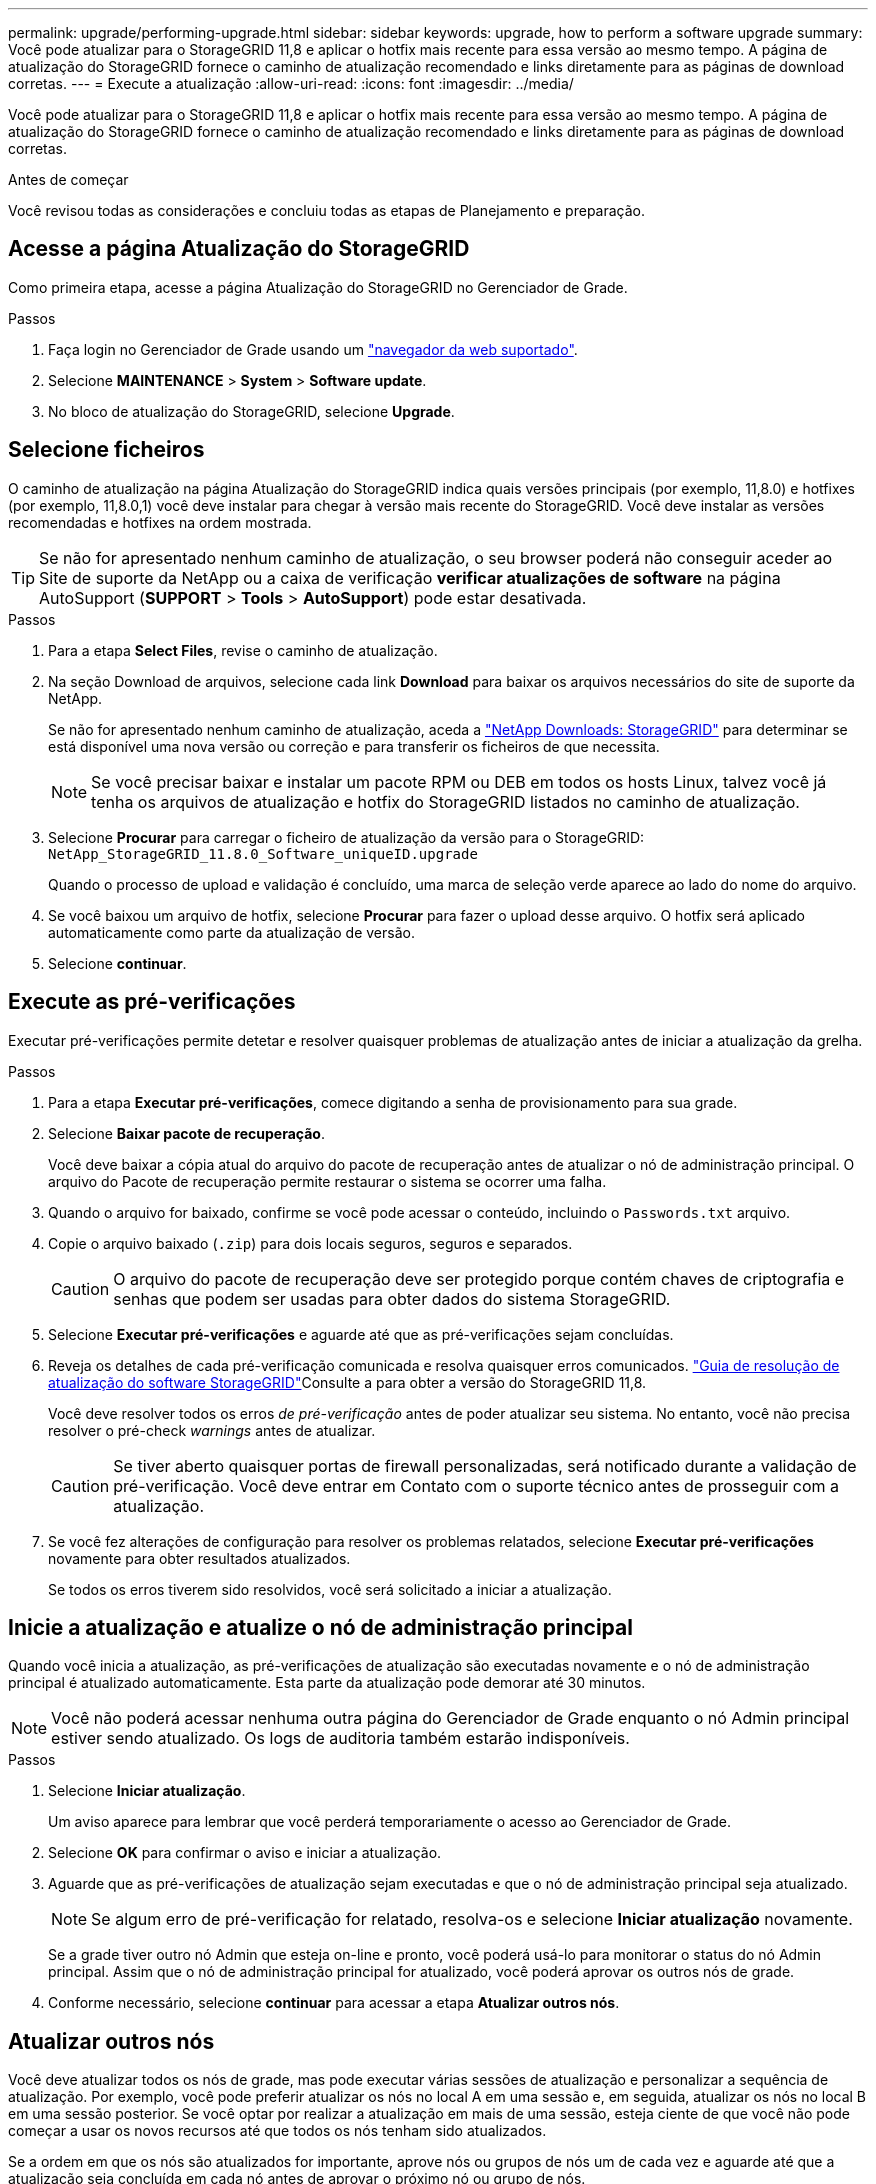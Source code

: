 ---
permalink: upgrade/performing-upgrade.html 
sidebar: sidebar 
keywords: upgrade, how to perform a software upgrade 
summary: Você pode atualizar para o StorageGRID 11,8 e aplicar o hotfix mais recente para essa versão ao mesmo tempo. A página de atualização do StorageGRID fornece o caminho de atualização recomendado e links diretamente para as páginas de download corretas. 
---
= Execute a atualização
:allow-uri-read: 
:icons: font
:imagesdir: ../media/


[role="lead"]
Você pode atualizar para o StorageGRID 11,8 e aplicar o hotfix mais recente para essa versão ao mesmo tempo. A página de atualização do StorageGRID fornece o caminho de atualização recomendado e links diretamente para as páginas de download corretas.

.Antes de começar
Você revisou todas as considerações e concluiu todas as etapas de Planejamento e preparação.



== Acesse a página Atualização do StorageGRID

Como primeira etapa, acesse a página Atualização do StorageGRID no Gerenciador de Grade.

.Passos
. Faça login no Gerenciador de Grade usando um link:../admin/web-browser-requirements.html["navegador da web suportado"].
. Selecione *MAINTENANCE* > *System* > *Software update*.
. No bloco de atualização do StorageGRID, selecione *Upgrade*.




== Selecione ficheiros

O caminho de atualização na página Atualização do StorageGRID indica quais versões principais (por exemplo, 11,8.0) e hotfixes (por exemplo, 11,8.0,1) você deve instalar para chegar à versão mais recente do StorageGRID. Você deve instalar as versões recomendadas e hotfixes na ordem mostrada.


TIP: Se não for apresentado nenhum caminho de atualização, o seu browser poderá não conseguir aceder ao Site de suporte da NetApp ou a caixa de verificação *verificar atualizações de software* na página AutoSupport (*SUPPORT* > *Tools* > *AutoSupport*) pode estar desativada.

.Passos
. Para a etapa *Select Files*, revise o caminho de atualização.
. Na seção Download de arquivos, selecione cada link *Download* para baixar os arquivos necessários do site de suporte da NetApp.
+
Se não for apresentado nenhum caminho de atualização, aceda a https://mysupport.netapp.com/site/products/all/details/storagegrid/downloads-tab["NetApp Downloads: StorageGRID"^] para determinar se está disponível uma nova versão ou correção e para transferir os ficheiros de que necessita.

+

NOTE: Se você precisar baixar e instalar um pacote RPM ou DEB em todos os hosts Linux, talvez você já tenha os arquivos de atualização e hotfix do StorageGRID listados no caminho de atualização.

. Selecione *Procurar* para carregar o ficheiro de atualização da versão para o StorageGRID: `NetApp_StorageGRID_11.8.0_Software_uniqueID.upgrade`
+
Quando o processo de upload e validação é concluído, uma marca de seleção verde aparece ao lado do nome do arquivo.

. Se você baixou um arquivo de hotfix, selecione *Procurar* para fazer o upload desse arquivo. O hotfix será aplicado automaticamente como parte da atualização de versão.
. Selecione *continuar*.




== Execute as pré-verificações

Executar pré-verificações permite detetar e resolver quaisquer problemas de atualização antes de iniciar a atualização da grelha.

.Passos
. Para a etapa *Executar pré-verificações*, comece digitando a senha de provisionamento para sua grade.
. Selecione *Baixar pacote de recuperação*.
+
Você deve baixar a cópia atual do arquivo do pacote de recuperação antes de atualizar o nó de administração principal. O arquivo do Pacote de recuperação permite restaurar o sistema se ocorrer uma falha.

. Quando o arquivo for baixado, confirme se você pode acessar o conteúdo, incluindo o `Passwords.txt` arquivo.
. Copie o arquivo baixado (`.zip`) para dois locais seguros, seguros e separados.
+

CAUTION: O arquivo do pacote de recuperação deve ser protegido porque contém chaves de criptografia e senhas que podem ser usadas para obter dados do sistema StorageGRID.

. Selecione *Executar pré-verificações* e aguarde até que as pré-verificações sejam concluídas.
. Reveja os detalhes de cada pré-verificação comunicada e resolva quaisquer erros comunicados.  https://kb.netapp.com/hybrid/StorageGRID/Maintenance/StorageGRID_11.8_software_upgrade_resolution_guide["Guia de resolução de atualização do software StorageGRID"^]Consulte a para obter a versão do StorageGRID 11,8.
+
Você deve resolver todos os erros _de pré-verificação_ antes de poder atualizar seu sistema. No entanto, você não precisa resolver o pré-check _warnings_ antes de atualizar.

+

CAUTION: Se tiver aberto quaisquer portas de firewall personalizadas, será notificado durante a validação de pré-verificação. Você deve entrar em Contato com o suporte técnico antes de prosseguir com a atualização.

. Se você fez alterações de configuração para resolver os problemas relatados, selecione *Executar pré-verificações* novamente para obter resultados atualizados.
+
Se todos os erros tiverem sido resolvidos, você será solicitado a iniciar a atualização.





== Inicie a atualização e atualize o nó de administração principal

Quando você inicia a atualização, as pré-verificações de atualização são executadas novamente e o nó de administração principal é atualizado automaticamente. Esta parte da atualização pode demorar até 30 minutos.


NOTE: Você não poderá acessar nenhuma outra página do Gerenciador de Grade enquanto o nó Admin principal estiver sendo atualizado. Os logs de auditoria também estarão indisponíveis.

.Passos
. Selecione *Iniciar atualização*.
+
Um aviso aparece para lembrar que você perderá temporariamente o acesso ao Gerenciador de Grade.

. Selecione *OK* para confirmar o aviso e iniciar a atualização.
. Aguarde que as pré-verificações de atualização sejam executadas e que o nó de administração principal seja atualizado.
+

NOTE: Se algum erro de pré-verificação for relatado, resolva-os e selecione *Iniciar atualização* novamente.

+
Se a grade tiver outro nó Admin que esteja on-line e pronto, você poderá usá-lo para monitorar o status do nó Admin principal. Assim que o nó de administração principal for atualizado, você poderá aprovar os outros nós de grade.

. Conforme necessário, selecione *continuar* para acessar a etapa *Atualizar outros nós*.




== Atualizar outros nós

Você deve atualizar todos os nós de grade, mas pode executar várias sessões de atualização e personalizar a sequência de atualização. Por exemplo, você pode preferir atualizar os nós no local A em uma sessão e, em seguida, atualizar os nós no local B em uma sessão posterior. Se você optar por realizar a atualização em mais de uma sessão, esteja ciente de que você não pode começar a usar os novos recursos até que todos os nós tenham sido atualizados.

Se a ordem em que os nós são atualizados for importante, aprove nós ou grupos de nós um de cada vez e aguarde até que a atualização seja concluída em cada nó antes de aprovar o próximo nó ou grupo de nós.


NOTE: Quando a atualização começa em um nó de grade, os serviços nesse nó são interrompidos. Mais tarde, o nó de grade é reinicializado. Para evitar interrupções de serviço para aplicativos clientes que estão se comunicando com o nó, não aprove a atualização para um nó a menos que você tenha certeza de que o nó está pronto para ser interrompido e reinicializado. Conforme necessário, agende uma janela de manutenção ou notifique os clientes.

.Passos
. Para a etapa *Atualizar outros nós*, revise o Resumo, que fornece a hora de início da atualização como um todo e o status de cada tarefa de atualização principal.
+
** *Iniciar serviço de atualização* é a primeira tarefa de atualização. Durante esta tarefa, o arquivo de software é distribuído para os nós de grade e o serviço de atualização é iniciado em cada nó.
** Quando a tarefa *Start upgrade Service* estiver concluída, a tarefa *Upgrade other Grid Nodes* (Atualizar outros nós de grade) é iniciada e você será solicitado a fazer o download de uma nova cópia do pacote de recuperação.


. Quando solicitado, insira sua senha de provisionamento e faça o download de uma nova cópia do Pacote de recuperação.
+

CAUTION: Você deve fazer o download de uma nova cópia do arquivo do pacote de recuperação depois que o nó de administração principal for atualizado. O arquivo do Pacote de recuperação permite restaurar o sistema se ocorrer uma falha.

. Revise as tabelas de status para cada tipo de nó. Existem tabelas para nós de administração não primários, nós de gateway, nós de storage e nós de arquivamento.
+
Um nó de grade pode estar em um desses estágios quando as tabelas aparecem pela primeira vez:

+
** Desembalar a atualização
** A transferir
** A aguardar aprovação


. [[Approval-step]]quando estiver pronto para selecionar nós de grade para atualização (ou se você precisar desaprovar nós selecionados), use estas instruções:
+
[cols="1a,1a"]
|===
| Tarefa | Instrução 


 a| 
PESQUISE nós específicos para aprovar, como todos os nós em um determinado site
 a| 
Introduza a cadeia de carateres de pesquisa no campo *pesquisar*



 a| 
Selecione todos os nós para atualização
 a| 
Selecione *Approve All Nodes* (aprovar todos os nós)



 a| 
Selecione todos os nós do mesmo tipo para atualização (por exemplo, todos os nós de storage)
 a| 
Selecione o botão *Approve All* para o tipo de nó

Se aprovar mais de um nó do mesmo tipo, os nós serão atualizados um de cada vez.



 a| 
Selecione um nó individual para atualização
 a| 
Selecione o botão *Approve* para o nó



 a| 
Adiar a atualização em todos os nós selecionados
 a| 
Selecione *Desaprovar todos os nós*



 a| 
Adiar a atualização em todos os nós selecionados do mesmo tipo
 a| 
Selecione o botão *Desaprovar tudo* para o tipo de nó



 a| 
Adiar a atualização em um nó individual
 a| 
Selecione o botão *Desaprovar* para o nó

|===
. Aguarde até que os nós aprovados prossigam esses estágios de atualização:
+
** Aprovado e esperando para ser atualizado
** Parar serviços
+

NOTE: Não é possível remover um nó quando o Stage atinge *parando serviços*. O botão *Desaprovar* está desativado.

** Parar o recipiente
** Limpeza de imagens Docker
** Atualizando pacotes base do SO
+

NOTE: Quando um nó de appliance atinge esse estágio, o software Instalador de appliance StorageGRID no appliance é atualizado. Esse processo automatizado garante que a versão do instalador do StorageGRID Appliance permaneça sincronizada com a versão do software StorageGRID.

** A reiniciar
+

NOTE: Alguns modelos de appliance podem reiniciar várias vezes para atualizar o firmware e o BIOS.

** Executar etapas após a reinicialização
** Iniciar serviços
** Concluído


. Repita o <<approval-step,passo de aprovação>> quantas vezes for necessário até que todos os nós da grade tenham sido atualizados.




== Atualização completa

Quando todos os nós de grade tiverem concluído os estágios de atualização, a tarefa *Atualizar outros nós de grade* é mostrada como concluída. As restantes tarefas de atualização são executadas automaticamente em segundo plano.

.Passos
. Assim que a tarefa *Ativar recursos* estiver concluída (o que ocorre rapidamente), você pode começar a usar o link:whats-new.html["novas funcionalidades"]na versão atualizada do StorageGRID.
. Durante a tarefa *Atualizar banco de dados*, o processo de atualização verifica cada nó para verificar se o banco de dados Cassandra não precisa ser atualizado.
+

NOTE: A atualização do StorageGRID 11,7 para o 11,8 não requer uma atualização do banco de dados Cassandra; no entanto, o serviço Cassandra será interrompido e reiniciado em cada nó de armazenamento. Para futuras versões de recursos do StorageGRID, a etapa de atualização do banco de dados do Cassandra pode levar vários dias para ser concluída.

. Quando a tarefa *Atualizar banco de dados* estiver concluída, aguarde alguns minutos para que os *passos finais de atualização* sejam concluídos.
. Quando os *passos de atualização final* tiverem sido concluídos, a atualização é feita. O primeiro passo, *Select Files*, é reexibido com um banner verde de sucesso.
. Verifique se as operações da grade voltaram ao normal:
+
.. Verifique se os serviços estão a funcionar normalmente e se não existem alertas inesperados.
.. Confirme se as conexões do cliente com o sistema StorageGRID estão operando conforme esperado.



